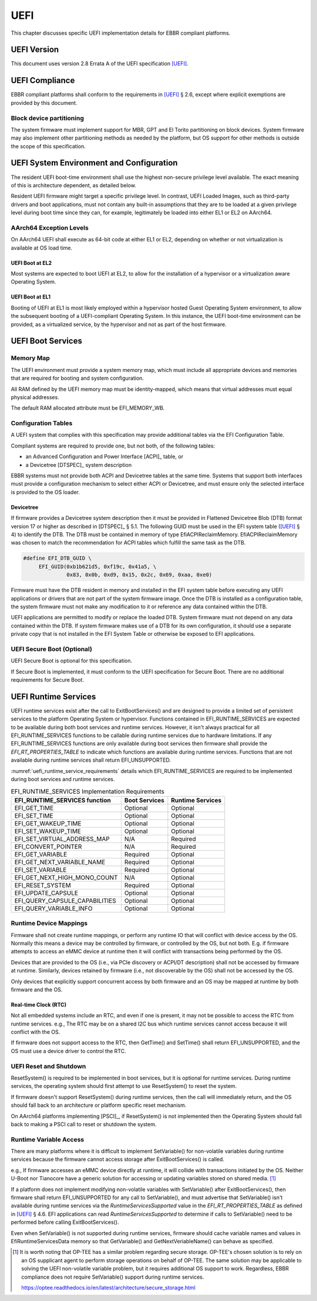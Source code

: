 .. SPDX-License-Identifier: CC-BY-SA-4.0

****
UEFI
****

This chapter discusses specific UEFI implementation details for EBBR compliant
platforms.

UEFI Version
============
This document uses version 2.8 Errata A of the UEFI specification [UEFI]_.

UEFI Compliance
===============

EBBR compliant platforms shall conform to the requirements in [UEFI]_ § 2.6,
except where explicit exemptions are provided by this document.

Block device partitioning
-------------------------

The system firmware must implement support for MBR, GPT and El Torito partitioning
on block devices.
System firmware may also implement other partitioning methods as needed by the platform,
but OS support for other methods is outside the scope of this specification.

UEFI System Environment and Configuration
=========================================

The resident UEFI boot-time environment shall use the highest non-secure
privilege level available.
The exact meaning of this is architecture dependent, as detailed below.

Resident UEFI firmware might target a specific privilege level.
In contrast, UEFI Loaded Images, such as third-party drivers and boot
applications, must not contain any built-in assumptions that they are to be
loaded at a given privilege level during boot time since they can, for example,
legitimately be loaded into either EL1 or EL2 on AArch64.

AArch64 Exception Levels
------------------------

On AArch64 UEFI shall execute as 64-bit code at either EL1 or EL2,
depending on whether or not virtualization is available at OS load time.

UEFI Boot at EL2
^^^^^^^^^^^^^^^^

Most systems are expected to boot UEFI at EL2, to allow for the installation of
a hypervisor or a virtualization aware Operating System.

UEFI Boot at EL1
^^^^^^^^^^^^^^^^

Booting of UEFI at EL1 is most likely employed within a hypervisor hosted Guest
Operating System environment, to allow the subsequent booting of a
UEFI-compliant Operating System.
In this instance, the UEFI boot-time environment can be provided, as a
virtualized service, by the hypervisor and not as part of the host firmware.

UEFI Boot Services
==================

Memory Map
----------

The UEFI environment must provide a system memory map, which must include all
appropriate devices and memories that are required for booting and system
configuration.

All RAM defined by the UEFI memory map must be identity-mapped, which means
that virtual addresses must equal physical addresses.

The default RAM allocated attribute must be EFI_MEMORY_WB.

Configuration Tables
--------------------

A UEFI system that complies with this specification may provide additional
tables via the EFI Configuration Table.

Compliant systems are required to provide one, but not both, of the following
tables:

- an Advanced Configuration and Power Interface [ACPI]_ table, or
- a Devicetree [DTSPEC]_ system description

EBBR systems must not provide both ACPI and Devicetree
tables at the same time.
Systems that support both interfaces must provide a configuration
mechanism to select either ACPI or Devicetree,
and must ensure only the selected interface is provided to the OS loader.

Devicetree
^^^^^^^^^^

If firmware provides a Devicetree system description then it must be provided
in Flattened Devicetree Blob (DTB) format version 17 or higher as described in
[DTSPEC]_ § 5.1.
The following GUID must be used in the EFI system table ([UEFI]_ § 4)
to identify the DTB.
The DTB must be contained in memory of type EfiACPIReclaimMemory.
EfiACPIReclaimMemory was chosen to match the recommendation for ACPI
tables which fulfill the same task as the DTB.

.. code-block:: c

    #define EFI_DTB_GUID \
         EFI_GUID(0xb1b621d5, 0xf19c, 0x41a5, \
                  0x83, 0x0b, 0xd9, 0x15, 0x2c, 0x69, 0xaa, 0xe0)

Firmware must have the DTB resident in memory and installed in the EFI system table
before executing any UEFI applications or drivers that are not part of the system
firmware image.
Once the DTB is installed as a configuration table,
the system firmware must not make any modification to it or reference any data
contained within the DTB.

UEFI applications are permitted to modify or replace the loaded DTB.
System firmware must not depend on any data contained within the DTB.
If system firmware makes use of a DTB for its own configuration,
it should use a separate private copy that is not installed in the
EFI System Table or otherwise be exposed to EFI applications.

UEFI Secure Boot (Optional)
---------------------------

UEFI Secure Boot is optional for this specification.

If Secure Boot is implemented, it must conform to the UEFI specification for Secure Boot. There are no additional
requirements for Secure Boot.

UEFI Runtime Services
=====================

UEFI runtime services exist after the call to ExitBootServices() and are
designed to provide a limited set of persistent services to the platform
Operating System or hypervisor.
Functions contained in EFI_RUNTIME_SERVICES are expected to be available
during both boot services and runtime services.
However, it isn't always practical for all EFI_RUNTIME_SERVICES functions
to be callable during runtime services due to hardware limitations.
If any EFI_RUNTIME_SERVICES functions are only available during boot services
then firmware shall provide the `EFI_RT_PROPERTIES_TABLE` to
indicate which functions are available during runtime services.
Functions that are not available during runtime services shall return
EFI_UNSUPPORTED.

:numref:`uefi_runtime_service_requirements` details which EFI_RUNTIME_SERVICES
are required to be implemented during boot services and runtime services.

.. _uefi_runtime_service_requirements:
.. table:: EFI_RUNTIME_SERVICES Implementation Requirements

   ============================== ============= ================
   EFI_RUNTIME_SERVICES function  Boot Services Runtime Services
   ============================== ============= ================
   EFI_GET_TIME                   Optional      Optional
   EFI_SET_TIME                   Optional      Optional
   EFI_GET_WAKEUP_TIME            Optional      Optional
   EFI_SET_WAKEUP_TIME            Optional      Optional
   EFI_SET_VIRTUAL_ADDRESS_MAP    N/A           Required
   EFI_CONVERT_POINTER            N/A           Required
   EFI_GET_VARIABLE               Required      Optional
   EFI_GET_NEXT_VARIABLE_NAME     Required      Optional
   EFI_SET_VARIABLE               Required      Optional
   EFI_GET_NEXT_HIGH_MONO_COUNT   N/A           Optional
   EFI_RESET_SYSTEM               Required      Optional
   EFI_UPDATE_CAPSULE             Optional      Optional
   EFI_QUERY_CAPSULE_CAPABILITIES Optional      Optional
   EFI_QUERY_VARIABLE_INFO        Optional      Optional
   ============================== ============= ================

Runtime Device Mappings
-----------------------

Firmware shall not create runtime mappings, or perform any runtime IO that will
conflict with device access by the OS.
Normally this means a device may be controlled by firmware, or controlled by
the OS, but not both.
E.g. if firmware attempts to access an eMMC device at runtime then it will
conflict with transactions being performed by the OS.

Devices that are provided to the OS (i.e., via PCIe discovery or ACPI/DT
description) shall not be accessed by firmware at runtime.
Similarly, devices retained by firmware (i.e., not discoverable by the OS)
shall not be accessed by the OS.

Only devices that explicitly support concurrent access by both firmware and an
OS may be mapped at runtime by both firmware and the OS.

Real-time Clock (RTC)
^^^^^^^^^^^^^^^^^^^^^

Not all embedded systems include an RTC, and even if one is present,
it may not be possible to access the RTC from runtime services.
e.g., The RTC may be on a shared I2C bus which runtime services cannot access
because it will conflict with the OS.

If firmware does not support access to the RTC, then GetTime() and
SetTime() shall return EFI_UNSUPPORTED,
and the OS must use a device driver to control the RTC.

UEFI Reset and Shutdown
-----------------------

ResetSystem() is required to be implemented in boot services, but it is
optional for runtime services.
During runtime services, the operating system should first attempt to
use ResetSystem() to reset the system.

If firmware doesn't support ResetSystem() during runtime services, then the call
will immediately return, and the OS should fall back to an architecture or
platform specific reset mechanism.

On AArch64 platforms implementing [PSCI]_,
if ResetSystem() is not implemented then the Operating System should fall
back to making a PSCI call to reset or shutdown the system.

Runtime Variable Access
-----------------------

There are many platforms where it is difficult to implement SetVariable() for
non-volatile variables during runtime services because the firmware cannot
access storage after ExitBootServices() is called.

e.g., If firmware accesses an eMMC device directly at runtime, it will
collide with transactions initiated by the OS.
Neither U-Boot nor Tianocore have a generic solution for accessing or updating
variables stored on shared media. [#OPTEESupplicant]_

If a platform does not implement modifying non-volatile variables with
SetVariable() after ExitBootServices(),
then firmware shall return EFI_UNSUPPORTED for any call to SetVariable(),
and must advertise that SetVariable() isn't available during runtime services
via the `RuntimeServicesSupported` value in the `EFI_RT_PROPERTIES_TABLE`
as defined in [UEFI]_ § 4.6.
EFI applications can read `RuntimeServicesSupported` to determine if calls
to SetVariable() need to be performed before calling ExitBootServices().

Even when SetVariable() is not supported during runtime services, firmware
should cache variable names and values in EfiRuntimeServicesData memory so
that GetVariable() and GetNextVeriableName() can behave as specified.

.. [#OPTEESupplicant] It is worth noting that OP-TEE has a similar problem
   regarding secure storage.
   OP-TEE's chosen solution is to rely on an OS supplicant agent to perform
   storage operations on behalf of OP-TEE.
   The same solution may be applicable to solving the UEFI non-volatile
   variable problem, but it requires additional OS support to work.
   Regardless, EBBR compliance does not require SetVariable() support
   during runtime services.

   https://optee.readthedocs.io/en/latest/architecture/secure_storage.html
